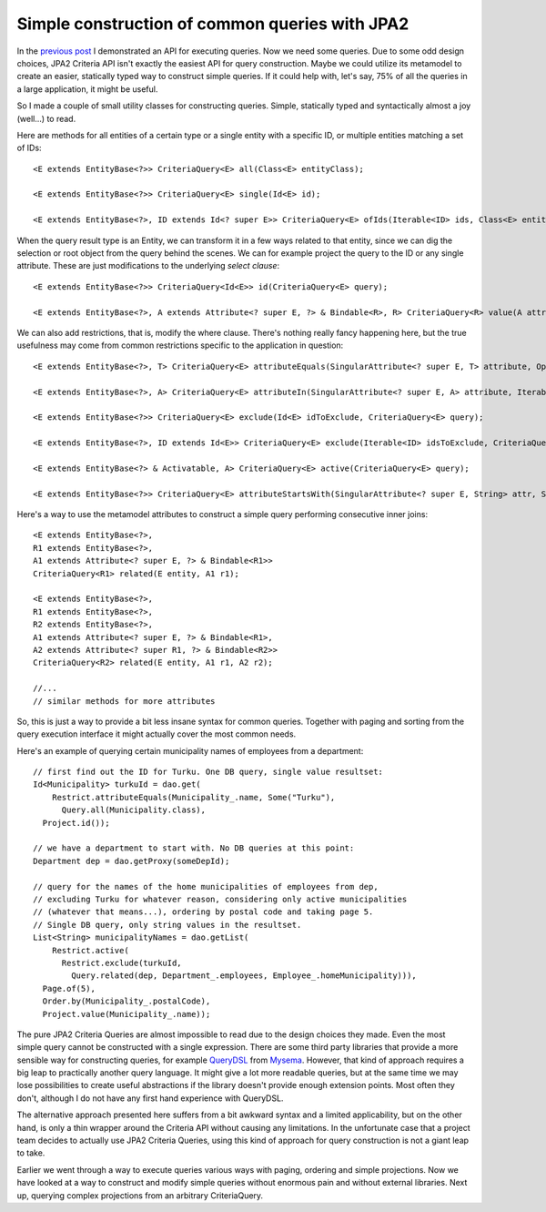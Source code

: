 Simple construction of common queries with JPA2
===============================================

In the `previous post <jpa2-still-useless.html>`__ I demonstrated an API
for executing queries. Now we need some queries. Due to some odd design
choices, JPA2 Criteria API isn't exactly the easiest API for query
construction. Maybe we could utilize its metamodel to create an easier,
statically typed way to construct simple queries. If it could help with,
let's say, 75% of all the queries in a large application, it might be
useful.

So I made a couple of small utility classes for constructing queries.
Simple, statically typed and syntactically almost a joy (well...) to
read.

Here are methods for all entities of a certain type or a single entity
with a specific ID, or multiple entities matching a set of IDs:

::

    <E extends EntityBase<?>> CriteriaQuery<E> all(Class<E> entityClass);

    <E extends EntityBase<?>> CriteriaQuery<E> single(Id<E> id);

    <E extends EntityBase<?>, ID extends Id<? super E>> CriteriaQuery<E> ofIds(Iterable<ID> ids, Class<E> entityClass)

When the query result type is an Entity, we can transform it in a few
ways related to that entity, since we can dig the selection or root
object from the query behind the scenes. We can for example project the
query to the ID or any single attribute. These are just modifications to
the underlying *select clause*:

::

    <E extends EntityBase<?>> CriteriaQuery<Id<E>> id(CriteriaQuery<E> query);

    <E extends EntityBase<?>, A extends Attribute<? super E, ?> & Bindable<R>, R> CriteriaQuery<R> value(A attribute, CriteriaQuery<E> query)

We can also add restrictions, that is, modify the where clause. There's
nothing really fancy happening here, but the true usefulness may come
from common restrictions specific to the application in question:

::

    <E extends EntityBase<?>, T> CriteriaQuery<E> attributeEquals(SingularAttribute<? super E, T> attribute, Option<T> value, CriteriaQuery<E> query);

    <E extends EntityBase<?>, A> CriteriaQuery<E> attributeIn(SingularAttribute<? super E, A> attribute, Iterable<A> values, CriteriaQuery<E> query);

    <E extends EntityBase<?>> CriteriaQuery<E> exclude(Id<E> idToExclude, CriteriaQuery<E> query);

    <E extends EntityBase<?>, ID extends Id<E>> CriteriaQuery<E> exclude(Iterable<ID> idsToExclude, CriteriaQuery<E> query);

    <E extends EntityBase<?> & Activatable, A> CriteriaQuery<E> active(CriteriaQuery<E> query);

    <E extends EntityBase<?>> CriteriaQuery<E> attributeStartsWith(SingularAttribute<? super E, String> attr, String value, CriteriaQuery<E> query);

Here's a way to use the metamodel attributes to construct a simple query
performing consecutive inner joins:

::

    <E extends EntityBase<?>,
    R1 extends EntityBase<?>,
    A1 extends Attribute<? super E, ?> & Bindable<R1>>
    CriteriaQuery<R1> related(E entity, A1 r1);

    <E extends EntityBase<?>,
    R1 extends EntityBase<?>,
    R2 extends EntityBase<?>,
    A1 extends Attribute<? super E, ?> & Bindable<R1>,
    A2 extends Attribute<? super R1, ?> & Bindable<R2>>
    CriteriaQuery<R2> related(E entity, A1 r1, A2 r2);

    //...
    // similar methods for more attributes

So, this is just a way to provide a bit less insane syntax for common
queries. Together with paging and sorting from the query execution
interface it might actually cover the most common needs.

Here's an example of querying certain municipality names of employees
from a department:

::

    // first find out the ID for Turku. One DB query, single value resultset:
    Id<Municipality> turkuId = dao.get(
        Restrict.attributeEquals(Municipality_.name, Some("Turku"),
          Query.all(Municipality.class),
      Project.id());

    // we have a department to start with. No DB queries at this point:
    Department dep = dao.getProxy(someDepId);

    // query for the names of the home municipalities of employees from dep,
    // excluding Turku for whatever reason, considering only active municipalities
    // (whatever that means...), ordering by postal code and taking page 5.
    // Single DB query, only string values in the resultset.
    List<String> municipalityNames = dao.getList(
        Restrict.active(
          Restrict.exclude(turkuId,
            Query.related(dep, Department_.employees, Employee_.homeMunicipality))),
      Page.of(5),
      Order.by(Municipality_.postalCode),
      Project.value(Municipality_.name));

The pure JPA2 Criteria Queries are almost impossible to read due to the
design choices they made. Even the most simple query cannot be
constructed with a single expression. There are some third party
libraries that provide a more sensible way for constructing queries, for
example `QueryDSL <http://www.querydsl.com/>`__ from
`Mysema <http://www.mysema.com/>`__. However, that kind of approach
requires a big leap to practically another query language. It might give
a lot more readable queries, but at the same time we may lose
possibilities to create useful abstractions if the library doesn't
provide enough extension points. Most often they don't, although I do
not have any first hand experience with QueryDSL.

The alternative approach presented here suffers from a bit awkward
syntax and a limited applicability, but on the other hand, is only a
thin wrapper around the Criteria API without causing any limitations. In
the unfortunate case that a project team decides to actually use JPA2
Criteria Queries, using this kind of approach for query construction is
not a giant leap to take.

Earlier we went through a way to execute queries various ways with
paging, ordering and simple projections. Now we have looked at a way to
construct and modify simple queries without enormous pain and without
external libraries. Next up, querying complex projections from an
arbitrary CriteriaQuery.

